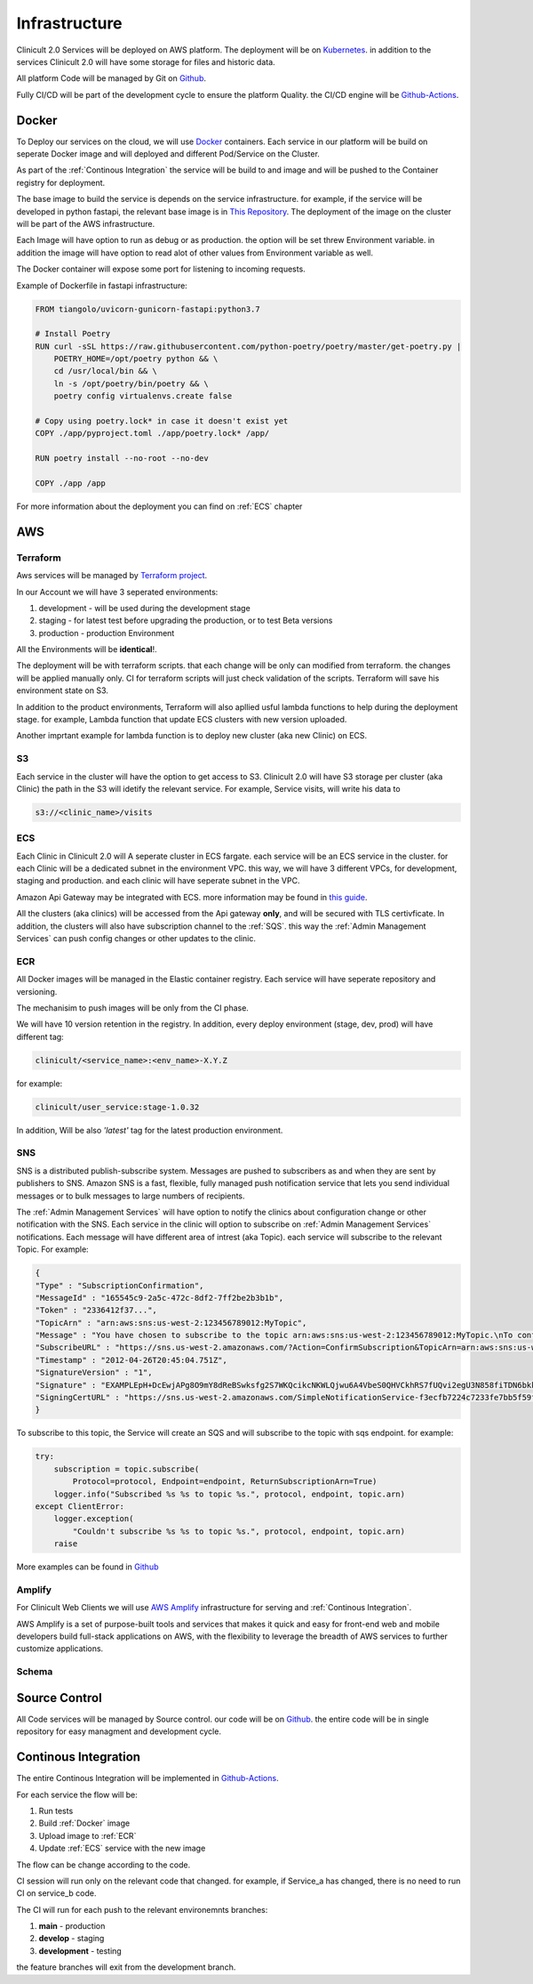 #############
Infrastructure 
#############

Clinicult 2.0 Services will be deployed on AWS platform. The deployment will be on `Kubernetes <https://kubernetes.io/>`_.
in addition to the services Clinicult 2.0 will have some storage for files and historic data.

All platform Code will be managed by Git on `Github <https://github.com>`_.

Fully CI/CD will be part of the development cycle to ensure the platform Quality. the CI/CD engine will be `Github-Actions <https://github.com/features/actions>`_.



******************
Docker
******************
To Deploy our services on the cloud, we will use `Docker <https://www.docker.com/>`_ containers.
Each service in our platform will be build on seperate Docker image and will deployed and different Pod/Service on the Cluster.

As part of the :ref:`Continous Integration` the service will be build to and image and will be pushed to the Container registry for deployment.

The base image to build the service is depends on the service infrastructure. for example, if the service will be developed in python fastapi, the relevant base image is in `This Repository <https://hub.docker.com/r/tiangolo/uvicorn-gunicorn-fastapi>`_.
The deployment of the image on the cluster will be part of the AWS infrastructure.

Each Image will have option to run as  debug or as production. the option will be set threw Environment variable.
in addition the image will have option to read alot of other values from Environment variable as well.

The Docker container will expose some port for listening to incoming requests.

Example of Dockerfile in fastapi infrastructure:

.. code-block:: python

    FROM tiangolo/uvicorn-gunicorn-fastapi:python3.7

    # Install Poetry
    RUN curl -sSL https://raw.githubusercontent.com/python-poetry/poetry/master/get-poetry.py | 
        POETRY_HOME=/opt/poetry python && \
        cd /usr/local/bin && \
        ln -s /opt/poetry/bin/poetry && \
        poetry config virtualenvs.create false

    # Copy using poetry.lock* in case it doesn't exist yet
    COPY ./app/pyproject.toml ./app/poetry.lock* /app/

    RUN poetry install --no-root --no-dev

    COPY ./app /app
 

For more information about the deployment you can find on :ref:`ECS` chapter


******************
AWS
******************


Terraform
==================
Aws services will be managed by `Terraform project <https://www.terraform.io/>`_.

In our Account we will have 3 seperated environments:

#. development - will be used during the development stage
#. staging - for latest test before upgrading the production, or to test Beta versions
#. production - production Environment

All the Environments will be **identical**!. 

The deployment will be with terraform scripts. that each change will be only can modified from terraform. the changes will be applied manually only. CI for terraform scripts will just check validation of the scripts.
Terraform will save his environment state on S3. 

In addition to the product environments, Terraform will also apllied usful lambda functions to help during the deployment stage. for example, Lambda function that update ECS clusters with new version uploaded.

Another imprtant example for lambda function is to deploy new cluster (aka new Clinic) on ECS.


S3
==================
Each service in the cluster will have the option to get access to S3.
Clinicult 2.0 will have S3 storage per cluster (aka Clinic) the path in the S3 will idetify the relevant service. 
For example, Service visits, will write his data to 

.. code-block:: console

    s3://<clinic_name>/visits



ECS
==================
Each Clinic in Clinicult 2.0 will A seperate cluster in ECS fargate. each service will be an ECS service in the cluster. 
for each Clinic will be a dedicated subnet in the environment VPC. this way, we will have 3 different VPCs, for development, staging and production. and each clinic will have seperate subnet in the VPC.

Amazon Api Gateway may be integrated with ECS. more information may be found in `this guide <https://aws.amazon.com/blogs/compute/using-amazon-api-gateway-with-microservices-deployed-on-amazon-ecs/>`_.

All the clusters (aka clinics) will be accessed from the Api gateway **only**, and will be secured with TLS certivficate.
In addition, the clusters will also have subscription channel to the :ref:`SQS`. this way the :ref:`Admin Management Services` can push config changes or other updates to the clinic.


ECR
==================
All Docker images will be managed in the Elastic container registry. Each service will have seperate repository and versioning.

The mechanisim to push images will be only from the CI phase. 

We will have 10 version retention in the registry.
In addition, every deploy environment (stage, dev, prod) will have different tag:

.. code-block:: console

    clinicult/<service_name>:<env_name>-X.Y.Z

for example:

.. code-block:: console

    clinicult/user_service:stage-1.0.32

In addition, Will be also *'latest'* tag for the latest production environment.




SNS
==================
SNS is a distributed publish-subscribe system. Messages are pushed to subscribers as and when they are sent by publishers to SNS.
Amazon SNS is a fast, flexible, fully managed push notification service that lets you send individual messages or to bulk messages to large numbers of recipients.

The :ref:`Admin Management Services` will have option to notify the clinics about configuration change or other notification with the SNS.
Each service in the clinic will option to subscribe on :ref:`Admin Management Services` notifications.
Each message will have different area of intrest (aka Topic). each service will subscribe to the relevant Topic.
For example:

.. code-block:: json

    {
    "Type" : "SubscriptionConfirmation",
    "MessageId" : "165545c9-2a5c-472c-8df2-7ff2be2b3b1b",
    "Token" : "2336412f37...",
    "TopicArn" : "arn:aws:sns:us-west-2:123456789012:MyTopic",
    "Message" : "You have chosen to subscribe to the topic arn:aws:sns:us-west-2:123456789012:MyTopic.\nTo confirm the subscription, visit the SubscribeURL included in this message.",
    "SubscribeURL" : "https://sns.us-west-2.amazonaws.com/?Action=ConfirmSubscription&TopicArn=arn:aws:sns:us-west-2:123456789012:MyTopic&Token=2336412f37...",
    "Timestamp" : "2012-04-26T20:45:04.751Z",
    "SignatureVersion" : "1",
    "Signature" : "EXAMPLEpH+DcEwjAPg8O9mY8dReBSwksfg2S7WKQcikcNKWLQjwu6A4VbeS0QHVCkhRS7fUQvi2egU3N858fiTDN6bkkOxYDVrY0Ad8L10Hs3zH81mtnPk5uvvolIC1CXGu43obcgFxeL3khZl8IKvO61GWB6jI9b5+gLPoBc1Q=",
    "SigningCertURL" : "https://sns.us-west-2.amazonaws.com/SimpleNotificationService-f3ecfb7224c7233fe7bb5f59f96de52f.pem"
    }

To subscribe to this topic, the Service will create an SQS and will subscribe to the topic with sqs endpoint.
for example:

.. code-block:: python

    try:
        subscription = topic.subscribe(
            Protocol=protocol, Endpoint=endpoint, ReturnSubscriptionArn=True)
        logger.info("Subscribed %s %s to topic %s.", protocol, endpoint, topic.arn)
    except ClientError:
        logger.exception(
            "Couldn't subscribe %s %s to topic %s.", protocol, endpoint, topic.arn)
        raise

More examples can be found in `Github <https://github.com/awsdocs/aws-doc-sdk-examples/blob/main/python/example_code/sns/sns_basics.py>`_



Amplify
==================
For Clinicult Web Clients we will use `AWS Amplify <https://aws.amazon.com/amplify/>`_ infrastructure for serving and :ref:`Continous Integration`.

AWS Amplify is a set of purpose-built tools and services that makes it quick and easy for front-end web and mobile developers build full-stack applications on AWS, with the flexibility to leverage the breadth of AWS services to further customize applications. 




Schema
==================
.. image:: imgs/infra.png
    :width: 400
    :alt: Services Outlet



******************
Source Control
******************
All Code services will be managed by Source control. our code will be on `Github <https://github.com>`_.
the entire code will be in single repository for easy managment and development cycle.



******************
Continous Integration
******************
The entire Continous Integration will be implemented in `Github-Actions <https://github.com/features/actions>`_.

For each service the flow will be:

#. Run tests
#. Build :ref:`Docker` image
#. Upload image to :ref:`ECR`
#. Update :ref:`ECS` service with the new image

The flow can be change according to the code.

CI session will run only on the relevant code that changed. for example, if Service_a has changed, there is no need to run CI on service_b code.

The CI will run for each push to the relevant environemnts branches:

#. **main** - production
#. **develop** - staging
#. **development** - testing


the feature branches will exit from the development branch.





